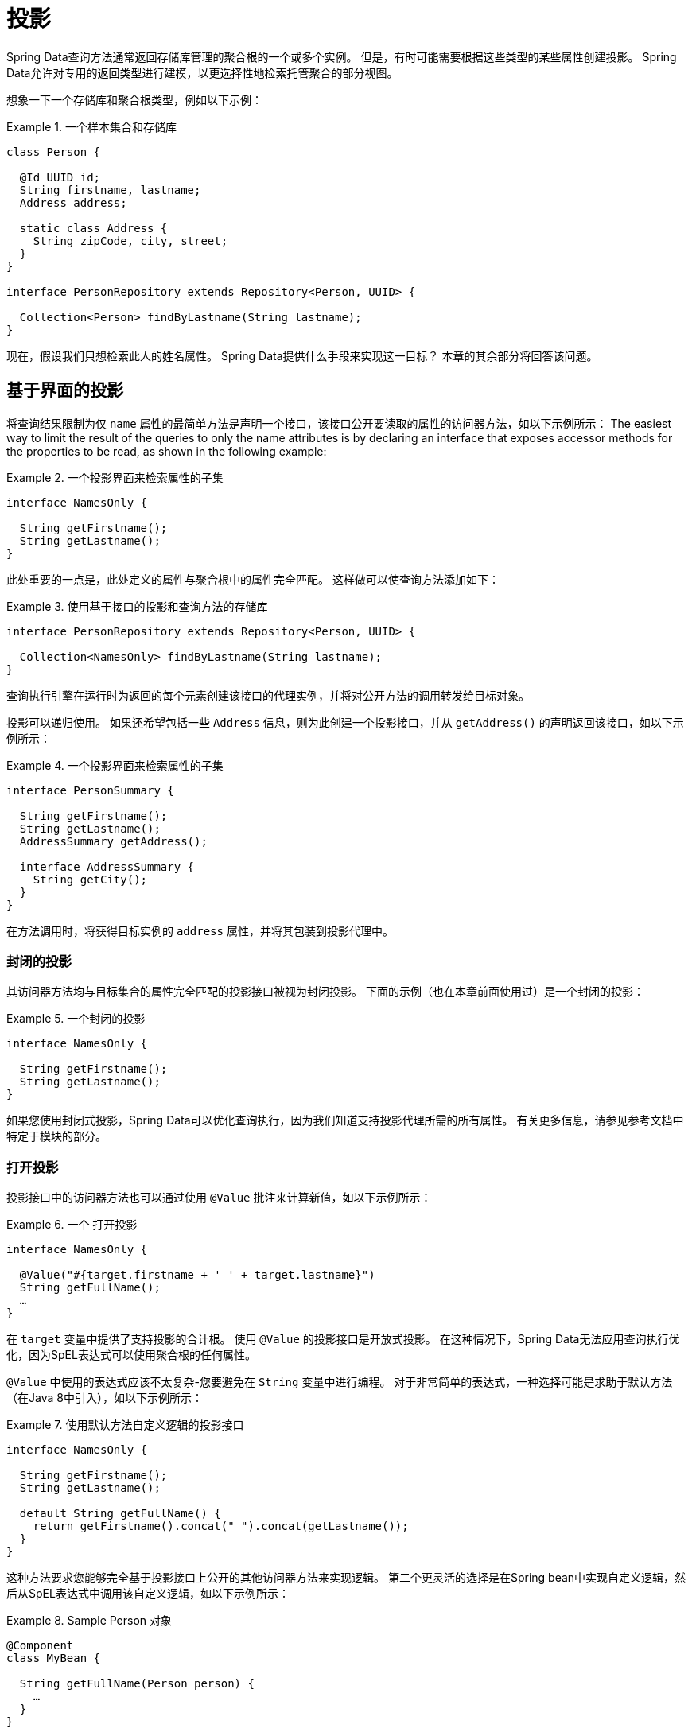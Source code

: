 ifndef::projection-collection[]
:projection-collection: Collection
endif::[]

[[projections]]
= 投影

Spring Data查询方法通常返回存储库管理的聚合根的一个或多个实例。 但是，有时可能需要根据这些类型的某些属性创建投影。 Spring Data允许对专用的返回类型进行建模，以更选择性地检索托管聚合的部分视图。

想象一下一个存储库和聚合根类型，例如以下示例：

.一个样本集合和存储库
====
[source, java, subs="+attributes"]
----
class Person {

  @Id UUID id;
  String firstname, lastname;
  Address address;

  static class Address {
    String zipCode, city, street;
  }
}

interface PersonRepository extends Repository<Person, UUID> {

  {projection-collection}<Person> findByLastname(String lastname);
}
----
====

现在，假设我们只想检索此人的姓名属性。 Spring Data提供什么手段来实现这一目标？ 本章的其余部分将回答该问题。

[[projections.interfaces]]
== 基于界面的投影

将查询结果限制为仅 `name` 属性的最简单方法是声明一个接口，该接口公开要读取的属性的访问器方法，如以下示例所示：
The easiest way to limit the result of the queries to only the name attributes is by declaring an interface that exposes accessor methods for the properties to be read, as shown in the following example:

.一个投影界面来检索属性的子集
====
[source, java]
----
interface NamesOnly {

  String getFirstname();
  String getLastname();
}
----
====

此处重要的一点是，此处定义的属性与聚合根中的属性完全匹配。 这样做可以使查询方法添加如下：

.使用基于接口的投影和查询方法的存储库
====
[source, java, subs="+attributes"]
----
interface PersonRepository extends Repository<Person, UUID> {

  {projection-collection}<NamesOnly> findByLastname(String lastname);
}
----
====

查询执行引擎在运行时为返回的每个元素创建该接口的代理实例，并将对公开方法的调用转发给目标对象。

[[projections.interfaces.nested]]
投影可以递归使用。 如果还希望包括一些 `Address` 信息，则为此创建一个投影接口，并从 `getAddress()` 的声明返回该接口，如以下示例所示：

.一个投影界面来检索属性的子集
====
[source, java]
----
interface PersonSummary {

  String getFirstname();
  String getLastname();
  AddressSummary getAddress();

  interface AddressSummary {
    String getCity();
  }
}
----
====

在方法调用时，将获得目标实例的 `address` 属性，并将其包装到投影代理中。

[[projections.interfaces.closed]]
=== 封闭的投影

其访问器方法均与目标集合的属性完全匹配的投影接口被视为封闭投影。 下面的示例（也在本章前面使用过）是一个封闭的投影：

.一个封闭的投影
====
[source, java]
----
interface NamesOnly {

  String getFirstname();
  String getLastname();
}
----
====

如果您使用封闭式投影，Spring Data可以优化查询执行，因为我们知道支持投影代理所需的所有属性。 有关更多信息，请参见参考文档中特定于模块的部分。

[[projections.interfaces.open]]
=== 打开投影

投影接口中的访问器方法也可以通过使用 `@Value` 批注来计算新值，如以下示例所示：

[[projections.interfaces.open.simple]]
.一个 打开投影
====
[source, java]
----
interface NamesOnly {

  @Value("#{target.firstname + ' ' + target.lastname}")
  String getFullName();
  …
}
----
====

在  `target`  变量中提供了支持投影的合计根。 使用 `@Value` 的投影接口是开放式投影。 在这种情况下，Spring Data无法应用查询执行优化，因为SpEL表达式可以使用聚合根的任何属性。

`@Value` 中使用的表达式应该不太复杂-您要避免在 `String` 变量中进行编程。 对于非常简单的表达式，一种选择可能是求助于默认方法（在Java 8中引入），如以下示例所示：

[[projections.interfaces.open.default]]
.使用默认方法自定义逻辑的投影接口
====
[source, java]
----
interface NamesOnly {

  String getFirstname();
  String getLastname();

  default String getFullName() {
    return getFirstname().concat(" ").concat(getLastname());
  }
}
----
====

这种方法要求您能够完全基于投影接口上公开的其他访问器方法来实现逻辑。 第二个更灵活的选择是在Spring bean中实现自定义逻辑，然后从SpEL表达式中调用该自定义逻辑，如以下示例所示：

[[projections.interfaces.open.bean-reference]]
.Sample Person 对象
====
[source, java]
----
@Component
class MyBean {

  String getFullName(Person person) {
    …
  }
}

interface NamesOnly {

  @Value("#{@myBean.getFullName(target)}")
  String getFullName();
  …
}
----
====

请注意SpEL表达式如何引用 `myBean` 并调用  `getFullName(…)` 方法，并将投影目标作为方法参数转发。 SpEL表达式评估支持的方法也可以使用方法参数，然后可以从表达式中引用这些参数。 方法参数可通过名为 `args` 的对象数组获得。
下面的示例演示如何从 `args` 数组获取方法参数：

.Sample Person 对象
====
[source, java]
----
interface NamesOnly {

  @Value("#{args[0] + ' ' + target.firstname + '!'}")
  String getSalutation(String prefix);
}
----
====

同样，对于更复杂的表达式，您应该使用Spring bean并让该表达式调用方法，<<projections.interfaces.open.bean-reference,如前所述>>。

[[projections.dtos]]
== 基于类的投影（DTO）

定义投影的另一种方法是使用值类型DTO（数据传输对象），该类型DTO保留应该被检索的字段的属性。 这些DTO类型可以以与使用投影接口完全相同的方式使用，除了没有代理发生和不能应用嵌套投影之外。

如果商店通过限制要加载的字段来优化查询执行，则要加载的字段由公开的构造函数的参数名称确定。

以下示例显示了一个预计的DTO：

.一个投影的DTO
====
[source, java]
----
class NamesOnly {

  private final String firstname, lastname;

  NamesOnly(String firstname, String lastname) {

    this.firstname = firstname;
    this.lastname = lastname;
  }

  String getFirstname() {
    return this.firstname;
  }

  String getLastname() {
    return this.lastname;
  }

  // equals(…) and hashCode() implementations
}
----
====



[TIP]
.避免投影DTO的样板代码
====
您可以使用 https://projectlombok.org[Project Lombok] 大大简化DTO的代码，该项目提供了 `@Value` 注释（不要与前面的界面示例中显示的Spring的 `@Value` 注释混淆）。 如果您使用Project Lombok的 `@Value` 批注，则前面显示的示例DTO将变为以下内容：

[source, java]
----
@Value
class NamesOnly {
	String firstname, lastname;
}
----
默认情况下，字段是  `private final` 的，并且该类公开了一个构造函数，该构造函数接受所有字段并自动获取实现的 `equals(…)` 和 `hashCode()` 方法。
====

[[projection.dynamic]]
== 动态投影

到目前为止，我们已经将投影类型用作集合的返回类型或元素类型。 但是，您可能想要选择在调用时要使用的类型（这使它成为动态的）。 要应用动态投影，请使用查询方法，如以下示例中所示：

.使用动态投影参数的存储库
====
[source, java, subs="+attributes"]
----
interface PersonRepository extends Repository<Person, UUID> {

  <T> {projection-collection}<T> findByLastname(String lastname, Class<T> type);
}
----
====

通过这种方式，该方法可以按原样或应用投影来获得聚合，如下例所示:

.使用带有动态投影的存储库
====
[source, java, subs="+attributes"]
----
void someMethod(PersonRepository people) {

  {projection-collection}<Person> aggregates =
    people.findByLastname("Matthews", Person.class);

  {projection-collection}<NamesOnly> aggregates =
    people.findByLastname("Matthews", NamesOnly.class);
}
----
====
